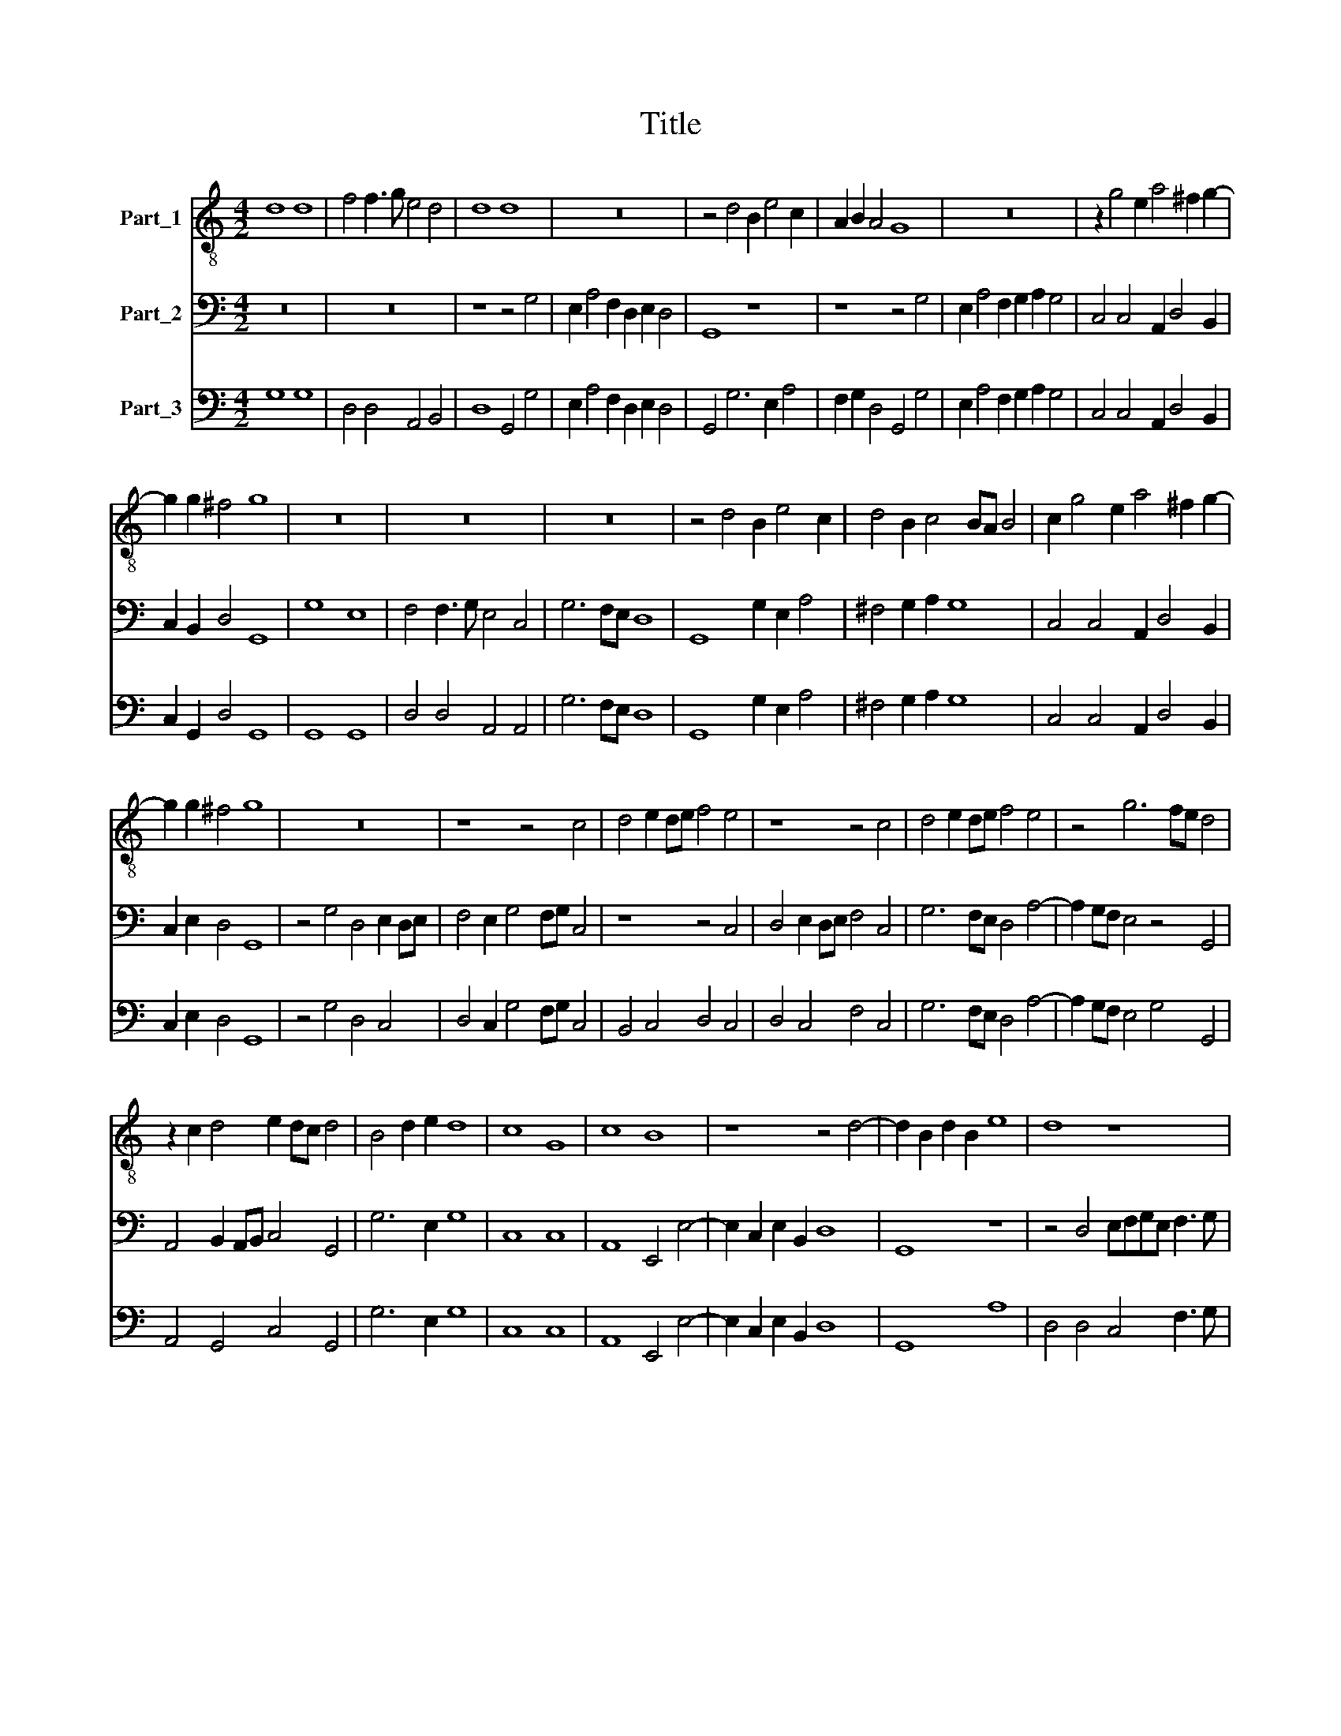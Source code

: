 X:1
T:Title
%%score 1 2 3
L:1/8
M:4/2
K:C
V:1 treble-8 nm="Part_1"
V:2 bass nm="Part_2"
V:3 bass nm="Part_3"
V:1
 d8 d8 | f4 f3 g e4 d4 | d8 d8 | z16 | z4 d4 B2 e4 c2 | A2 B2 A4 G8 | z16 | z2 g4 e2 a4 ^f2 g2- | %8
 g2 g2 ^f4 g8 | z16 | z16 | z16 | z4 d4 B2 e4 c2 | d4 B2 c4 BA B4 | c2 g4 e2 a4 ^f2 g2- | %15
 g2 g2 ^f4 g8 | z16 | z8 z4 c4 | d4 e2 de f4 e4 | z8 z4 c4 | d4 e2 de f4 e4 | z4 g6 fe d4 | %22
 z2 c2 d4 e2 dc d4 | B4 d2 e2 d8 | c8 G8 | c8 B8 | z8 z4 d4- | d2 B2 d2 B2 e8 | d8 z8 | %29
 z4 d4 BcdB e3 f | e4 d4 z8 | z2 d2 BcdB c6 A2 | B4 c4 d8 | z16 | z8 z4 d4- | %35
 d2 e2 c2 Bc A4 G2 c2- | c2 B2 A4 G4 d4 | e2 c4 cc f4 e2 e2 | d2 g4 ^f2 g4 g2 d2 | %39
 e2 de c2 A2 B4 G2 B2 | c2 Bc A2 d2 G4 B4 | d2 Be d3 d B8 | z4 z2 d2 g2 fg e3 e | %43
 d4 z4 A2 c2 e2 de | B2 c4 B2 c4 e4 | d4 d2 e2 ^f2 g4 f2 | g4 d4 e4 d2 g2 | (e8 (3:2:2d8) d4 | %48
 d16 |] %49
V:2
 z16 | z16 | z8 z4 G,4 | E,2 A,4 F,2 D,2 E,2 D,4 | G,,8 z8 | z8 z4 G,4 | E,2 A,4 F,2 G,2 A,2 G,4 | %7
 C,4 C,4 A,,2 D,4 B,,2 | C,2 B,,2 D,4 G,,8 | G,8 E,8 | F,4 F,3 G, E,4 C,4 | G,6 F,E, D,8 | %12
 G,,8 G,2 E,2 A,4 | ^F,4 G,2 A,2 G,8 | C,4 C,4 A,,2 D,4 B,,2 | C,2 E,2 D,4 G,,8 | %16
 z4 G,4 D,4 E,2 D,E, | F,4 E,2 G,4 F,G, C,4 | z8 z4 C,4 | D,4 E,2 D,E, F,4 C,4 | %20
 G,6 F,E, D,4 A,4- | A,2 G,F, E,4 z4 G,,4 | A,,4 B,,2 A,,B,, C,4 G,,4 | G,6 E,2 G,8 | C,8 C,8 | %25
 A,,8 E,,4 E,4- | E,2 C,2 E,2 B,,2 D,8 | G,,8 z8 | z4 D,4 E,F,G,E, F,3 G, | E,4 D,4 z8 | %30
 z4 D,4 B,,C,D,B,, C,3 G,, | D,4 G,,2 G,2 E,F,G,E, F,3 G, | E,8 D,4 D,4- | %33
 D,2 E,2 C,2 B,,C, A,,4 G,,2 G,2- | G,2 F,2 E,4 D,8 | z16 | z8 z4 G,4- | %37
 G,2 A,2 F,2 E,F, D,4 C,2 C2- | C2 B,2 A,4 G,4 G,,2 B,,2 | C,2 B,,C, A,,2 D,2 G,,4 G,4 | %40
 F,6 E,D, C,D,E,C, G,2 F,E, | D,2 E,C, D,3 D, G,,4 G,2 E,2 | F,2 E,F, D,2 G,2 C,4 C4 | %43
 _B,6 A,G, F,G,A,F, C2 B,A, | G,2 A,F, G,3 G, C,4 C,4 | G,6 F,E, D,2 E,C, D,3 D, | %46
 G,,4 G,4 C,4 B,,2 B,,2 | (C,8 (3:2:2D,8) D,4 | G,,16 |] %49
V:3
 G,8 G,8 | D,4 D,4 A,,4 B,,4 | D,8 G,,4 G,4 | E,2 A,4 F,2 D,2 E,2 D,4 | G,,4 G,6 E,2 A,4 | %5
 F,2 G,2 D,4 G,,4 G,4 | E,2 A,4 F,2 G,2 A,2 G,4 | C,4 C,4 A,,2 D,4 B,,2 | C,2 G,,2 D,4 G,,8 | %9
 G,,8 G,,8 | D,4 D,4 A,,4 A,,4 | G,6 F,E, D,8 | G,,8 G,2 E,2 A,4 | ^F,4 G,2 A,2 G,8 | %14
 C,4 C,4 A,,2 D,4 B,,2 | C,2 E,2 D,4 G,,8 | z4 G,4 D,4 C,4 | D,4 C,2 G,4 F,G, C,4 | %18
 B,,4 C,4 D,4 C,4 | D,4 C,4 F,4 C,4 | G,6 F,E, D,4 A,4- | A,2 G,F, E,4 G,4 G,,4 | %22
 A,,4 G,,4 C,4 G,,4 | G,6 E,2 G,8 | C,8 C,8 | A,,8 E,,4 E,4- | E,2 C,2 E,2 B,,2 D,8 | G,,8 A,8 | %28
 D,4 D,4 C,4 F,3 G, | E,4 D,4 G,4 C,3 D, | A,,4 D,4 G,,4 C,3 G,, | D,4 G,,4 C,4 F,3 G, | %32
 E,8 D,4 D,4- | D,2 E,2 C,2 B,,C, A,,4 G,,4 | A,,8 D,4 B,,4- | B,,2 C,2 A,,2 G,,A,, F,,4 C,4 | %36
 D,4 D,4 G,,4 G,4- | G,2 A,2 F,2 E,F, D,4 C,4 | G,4 D,4 G,4 G,,4 | C,2 B,,C, A,,2 D,2 G,,4 G,4 | %40
 F,6 E,D, C,4 G,,4 | D,4 D,4 G,,4 G,2 E,2 | F,2 E,F, D,2 G,2 C,4 C4 | _B,6 A,G, F,4 C,4 | %44
 G,8 C,4 C,4 | G,,8 D,8 | G,,4 G,4 C,4 B,,2 B,,2 | C,8 D,8 | G,,16 |] %49

